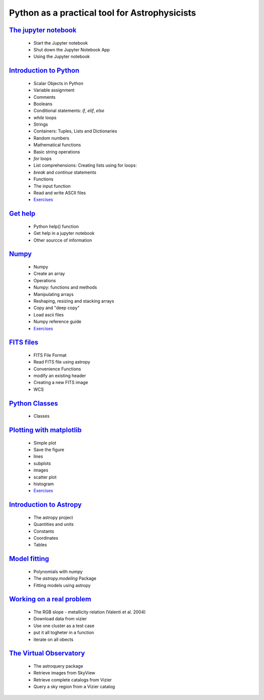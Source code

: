 
##############################################
Python as a practical tool for Astrophysicists
##############################################
`The jupyter notebook <NOTEBOOKS/01_NOTEBOOK/JupyterNotebook.ipynb>`_
_____
 - Start the Jupyter notebook
 - Shut down the Jupyter Notebook App
 - Using the Jupyter notebook
`Introduction to Python <NOTEBOOKS/02_PYTHON_INTRO/python_intro.ipynb>`_
_____
 - Scalar Objects in Python
 - Variable assignment
 - Comments
 - Booleans
 - Conditional statements: `if`, `elif`, `else`
 - `while` loops
 - Strings
 - Containers: Tuples, Lists and Dictionaries
 - Random numbers
 - Mathematical functions
 - Basic string operations
 - `for` loops
 - List comprehensions: Creating lists using for loops:
 - `break` and `continue` statements
 - Functions
 - The input function
 - Read and write ASCII files
 - `Exercises <NOTEBOOKS/02_PYTHON_INTRO/Exercises.ipynb>`_
`Get help <NOTEBOOKS/03_GET_HELP/get_help.ipynb>`_
_____
 - Python help() function
 - Get help in a jupyter notebook
 - Other sourcce of information
`Numpy <NOTEBOOKS/04_NUMPY/numpy.ipynb>`_
_____
 - Numpy
 - Create an array
 - Operations
 - Numpy: functions and methods
 - Manipulating arrays
 - Reshaping, resizing and stacking arrays
 - Copy and "deep copy"
 - Load  ascii files
 - Numpy reference guide
 - `Exercises <NOTEBOOKS/04_NUMPY/Exercises.ipynb>`_
`FITS files <NOTEBOOKS/05_FITS_FILES/fits_files.ipynb>`_
_____
 - FITS File Format
 - Read FITS file using astropy
 - Convenience Functions
 - modify an existing header
 - Creating a new FITS image
 - WCS
`Python Classes <NOTEBOOKS/06_CLASSES/classes.ipynb>`_
_____
 - Classes
`Plotting with matplotlib <NOTEBOOKS/07_MATPLOTLIB/matplotlib.ipynb>`_
_____
 - Simple plot
 - Save the figure
 - lines
 - subplots
 - images
 - scatter plot
 - histogram
 - `Exercises <NOTEBOOKS/07_MATPLOTLIB/Exercises.ipynb>`_
`Introduction to Astropy <NOTEBOOKS/08_ASTROPY/astropy.ipynb>`_
_____
 - The astropy project
 - Quantities and units
 - Constants
 - Coordinates
 - Tables
`Model fitting <NOTEBOOKS/09_MODEL_FITTING/Model_Fitting.ipynb>`_
_____
 - Polynomials with numpy
 - The `astropy.modeling` Package
 - Fitting models using astropy
`Working on a real problem <NOTEBOOKS/10_RGB_SLOPE/RGB_SLOPE.ipynb>`_
_____
 - The RGB slope - metallicity relation (Valenti et al. 2004)
 - Download data from vizier
 - Use one cluster as a test case
 - put it all togheter in a function
 - iterate on all obects
`The Virtual Observatory <NOTEBOOKS/11_VIRTUAL_OBSERVATORY/virtual_observatory.ipynb>`_
_____
 - The astroquery package
 - Retrieve images from SkyView
 - Retrieve complete catalogs from Vizier
 - Query a sky region from a Vizier catalog
